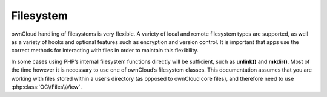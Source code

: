 Filesystem
==========
ownCloud handling of filesystems is very flexible. A variety of local and remote filesystem types are supported, as well as a variety of hooks and optional features such as encryption and version control. It is important that apps use the correct methods for interacting with files in order to maintain this flexibility.

In some cases using PHP’s internal filesystem functions directly will be sufficient, such as **unlink()** and **mkdir()**. Most of the time however it is necessary to use one of ownCloud’s filesystem classes. This documentation assumes that you are working with files stored within a user’s directory (as opposed to ownCloud core files), and therefore need to use :php:class:`OC\\Files\\View`.

.. todo:: write the rest
